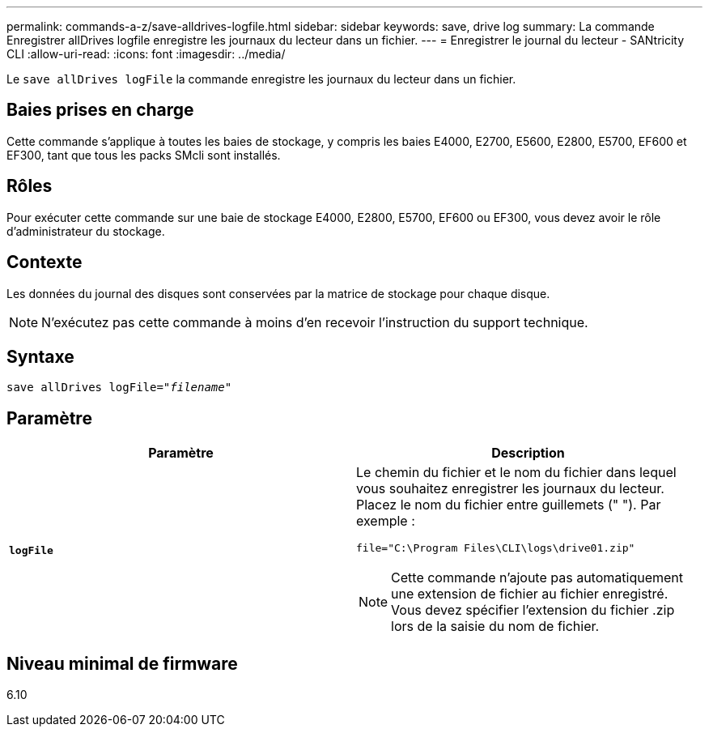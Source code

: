 ---
permalink: commands-a-z/save-alldrives-logfile.html 
sidebar: sidebar 
keywords: save, drive log 
summary: La commande Enregistrer allDrives logfile enregistre les journaux du lecteur dans un fichier. 
---
= Enregistrer le journal du lecteur - SANtricity CLI
:allow-uri-read: 
:icons: font
:imagesdir: ../media/


[role="lead"]
Le `save allDrives logFile` la commande enregistre les journaux du lecteur dans un fichier.



== Baies prises en charge

Cette commande s'applique à toutes les baies de stockage, y compris les baies E4000, E2700, E5600, E2800, E5700, EF600 et EF300, tant que tous les packs SMcli sont installés.



== Rôles

Pour exécuter cette commande sur une baie de stockage E4000, E2800, E5700, EF600 ou EF300, vous devez avoir le rôle d'administrateur du stockage.



== Contexte

Les données du journal des disques sont conservées par la matrice de stockage pour chaque disque.

[NOTE]
====
N'exécutez pas cette commande à moins d'en recevoir l'instruction du support technique.

====


== Syntaxe

[source, cli, subs="+macros"]
----
save allDrives logFile=pass:quotes["_filename_"]
----


== Paramètre

[cols="2*"]
|===
| Paramètre | Description 


 a| 
`*logFile*`
 a| 
Le chemin du fichier et le nom du fichier dans lequel vous souhaitez enregistrer les journaux du lecteur. Placez le nom du fichier entre guillemets (" "). Par exemple :

`file="C:\Program Files\CLI\logs\drive01.zip"`

[NOTE]
====
Cette commande n'ajoute pas automatiquement une extension de fichier au fichier enregistré. Vous devez spécifier l'extension du fichier .zip lors de la saisie du nom de fichier.

====
|===


== Niveau minimal de firmware

6.10
